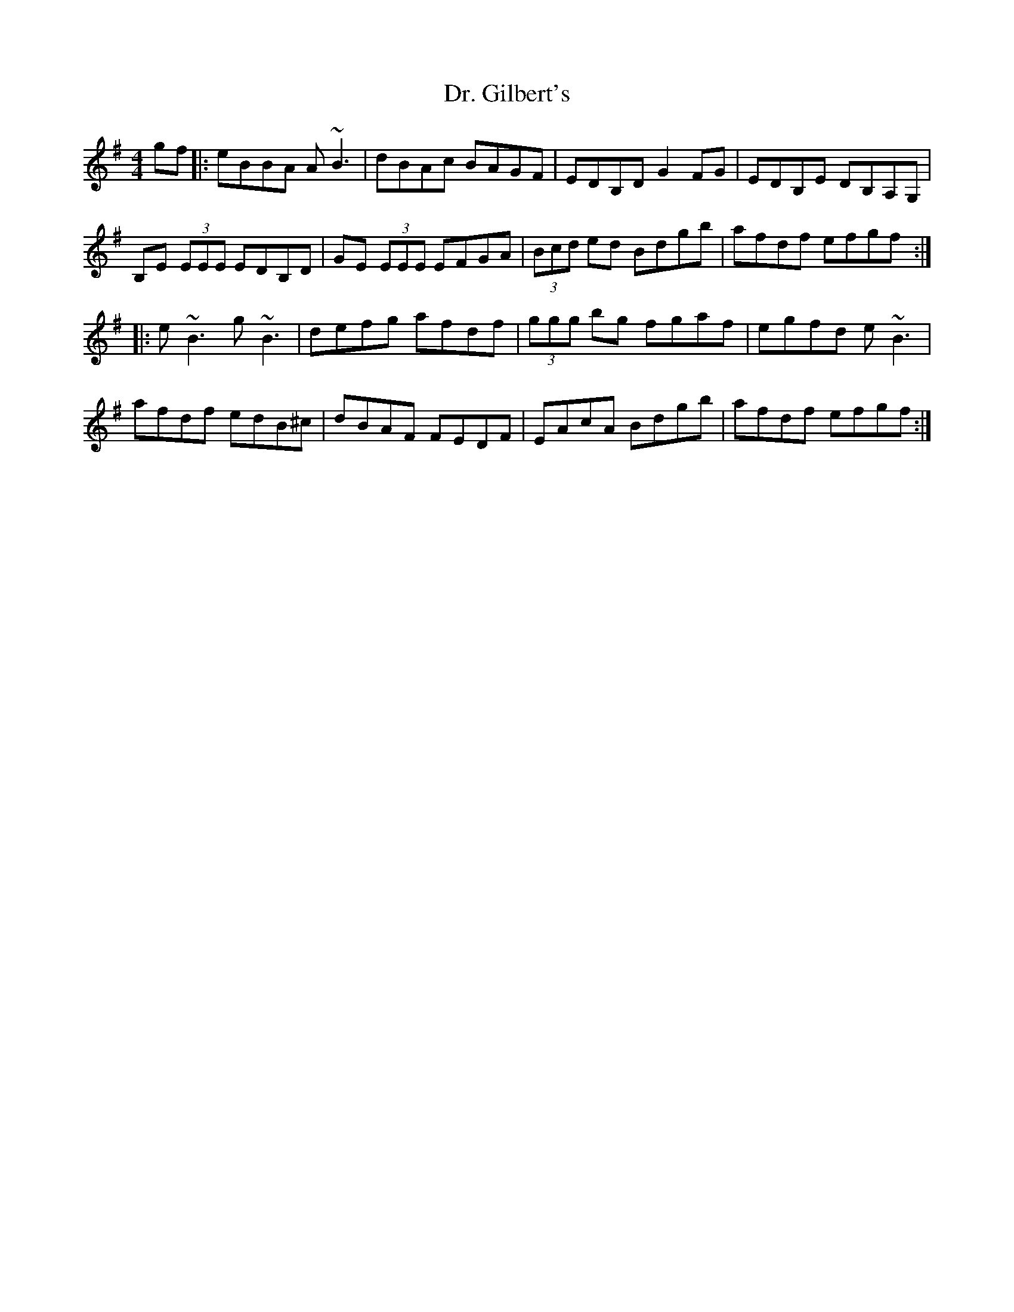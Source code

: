 X: 10739
T: Dr. Gilbert's
R: reel
M: 4/4
K: Eminor
gf|:eBBA A~B3|dBAc BAGF|EDB,D G2 FG|EDB,E DB,A,G,|
B,E (3EEE EDB,D|GE (3EEE EFGA|(3Bcd ed Bdgb|afdf efgf:|
|:e~B3 g~B3|defg afdf|(3ggg bg fgaf|egfd e~B3|
afdf edB^c|dBAF FEDF|EAcA Bdgb|afdf efgf:|

